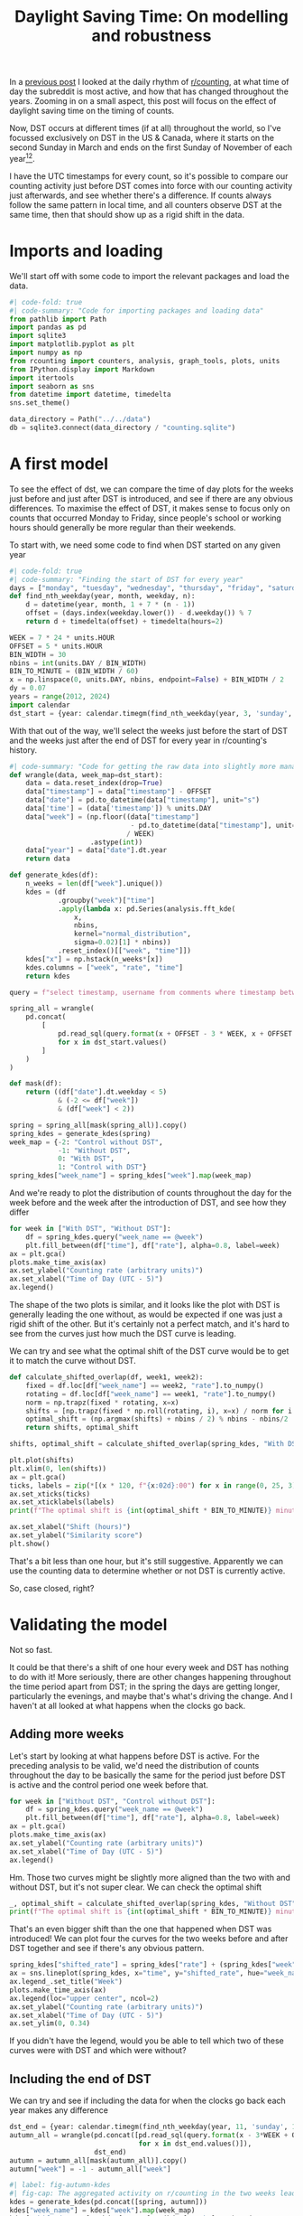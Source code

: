 #+PROPERTY: header-args:jupyter-python  :session dst :kernel reddit
#+PROPERTY: header-args    :pandoc t :tangle yes
#+TITLE: Daylight Saving Time: On modelling and robustness

In a [[https://cutonbuminband.github.io/counting-analysis/time.html][previous post]] I looked at the daily rhythm of [[http://www.reddit.com/r/counting][r/counting]], at what time of day the subreddit is most active, and how that has changed throughout the years. Zooming in on a small aspect, this post will focus on the effect of daylight saving time on the timing of counts.

Now, DST occurs at different times (if at all) throughout the world, so I've focussed exclusively on DST in the US & Canada, where it starts on the second Sunday in March and ends on the first Sunday of November of each year[fn:1][fn:2].

I have the UTC timestamps for every count, so it's possible to compare our counting activity just before DST comes into force with our counting activity just afterwards, and see whether there's a difference. If counts always follow the same pattern in local time, and all counters observe DST at the same time, then that should show up as a rigid shift in the data. 

* Imports and loading
We'll start off with some code to import the relevant packages and load the data.

#+begin_src jupyter-python
  #| code-fold: true
  #| code-summary: "Code for importing packages and loading data"
  from pathlib import Path
  import pandas as pd
  import sqlite3
  import matplotlib.pyplot as plt
  import numpy as np
  from rcounting import counters, analysis, graph_tools, plots, units
  from IPython.display import Markdown
  import itertools
  import seaborn as sns
  from datetime import datetime, timedelta
  sns.set_theme()

  data_directory = Path("../../data")
  db = sqlite3.connect(data_directory / "counting.sqlite")
#+end_src

* A first model

To see the effect of dst, we can compare the time of day plots for the weeks just before and just after DST is introduced, and see if there are any obvious differences. To maximise the effect of DST, it makes sense to focus only on counts that occurred Monday to Friday, since people's school or working hours should generally be more regular than their weekends.


To start with, we need some code to find when DST started on any given year
#+begin_src jupyter-python
  #| code-fold: true
  #| code-summary: "Finding the start of DST for every year"
  days = ["monday", "tuesday", "wednesday", "thursday", "friday", "saturday", "sunday"]
  def find_nth_weekday(year, month, weekday, n):
      d = datetime(year, month, 1 + 7 * (n - 1))
      offset = (days.index(weekday.lower()) - d.weekday()) % 7
      return d + timedelta(offset) + timedelta(hours=2)

  WEEK = 7 * 24 * units.HOUR
  OFFSET = 5 * units.HOUR
  BIN_WIDTH = 30
  nbins = int(units.DAY / BIN_WIDTH)
  BIN_TO_MINUTE = (BIN_WIDTH / 60)
  x = np.linspace(0, units.DAY, nbins, endpoint=False) + BIN_WIDTH / 2
  dy = 0.07
  years = range(2012, 2024)
  import calendar
  dst_start = {year: calendar.timegm(find_nth_weekday(year, 3, 'sunday', 2).timetuple()) for year in years}
#+end_src

With that out of the way, we'll select the weeks just before the start of DST and the weeks just after the end of DST for every year in r/counting's history.

#+begin_src jupyter-python
  #| code-summary: "Code for getting the raw data into slightly more manageable shape."
  def wrangle(data, week_map=dst_start):
      data = data.reset_index(drop=True)
      data["timestamp"] = data["timestamp"] - OFFSET
      data["date"] = pd.to_datetime(data["timestamp"], unit="s")
      data['time'] = (data['timestamp']) % units.DAY
      data["week"] = (np.floor((data["timestamp"]
                                - pd.to_datetime(data["timestamp"], unit="s").dt.year.map(week_map))
                               / WEEK)
                      .astype(int))
      data["year"] = data["date"].dt.year
      return data

  def generate_kdes(df):
      n_weeks = len(df["week"].unique())
      kdes = (df
              .groupby("week")["time"]
              .apply(lambda x: pd.Series(analysis.fft_kde(
                  x,
                  nbins,
                  kernel="normal_distribution",
                  sigma=0.02)[1] * nbins))
              .reset_index()[["week", "time"]])
      kdes["x"] = np.hstack(n_weeks*[x])
      kdes.columns = ["week", "rate", "time"]
      return kdes

#+end_src

#+begin_src jupyter-python
  query = f"select timestamp, username from comments where timestamp between {{}} and {{}} order by timestamp"

  spring_all = wrangle(
      pd.concat(
          [
              pd.read_sql(query.format(x + OFFSET - 3 * WEEK, x + OFFSET + 3 * WEEK), db)
              for x in dst_start.values()
          ]
      )
  )

  def mask(df):
      return ((df["date"].dt.weekday < 5)
              & (-2 <= df["week"])
              & (df["week"] < 2))

  spring = spring_all[mask(spring_all)].copy()
  spring_kdes = generate_kdes(spring)
  week_map = {-2: "Control without DST",
              -1: "Without DST",
              0: "With DST",
              1: "Control with DST"}
  spring_kdes["week_name"] = spring_kdes["week"].map(week_map)

#+end_src

And we're ready to plot the distribution of counts throughout the day for the week before and the week after the introduction of DST, and see how they differ
#+begin_src jupyter-python
  for week in ["With DST", "Without DST"]:
      df = spring_kdes.query("week_name == @week")
      plt.fill_between(df["time"], df["rate"], alpha=0.8, label=week)
  ax = plt.gca()
  plots.make_time_axis(ax)
  ax.set_ylabel("Counting rate (arbitrary units)")
  ax.set_xlabel("Time of Day (UTC - 5)")
  ax.legend()
#+end_src


The shape of the two plots is similar, and it looks like the plot with DST is generally leading the one without, as would be expected if one was just a rigid shift of the other. But it's certainly not a perfect match, and it's hard to see from the curves just how much the DST curve is leading.

We can try and see what the optimal shift of the DST curve would be to get it to match the curve without DST.
#+begin_src jupyter-python
  def calculate_shifted_overlap(df, week1, week2):
      fixed = df.loc[df["week_name"] == week2, "rate"].to_numpy()
      rotating = df.loc[df["week_name"] == week1, "rate"].to_numpy()
      norm = np.trapz(fixed * rotating, x=x)
      shifts = [np.trapz(fixed * np.roll(rotating, i), x=x) / norm for i in range(len(fixed))]
      optimal_shift = (np.argmax(shifts) + nbins / 2) % nbins - nbins/2
      return shifts, optimal_shift

  shifts, optimal_shift = calculate_shifted_overlap(spring_kdes, "With DST","Without DST")

  plt.plot(shifts)
  plt.xlim(0, len(shifts))
  ax = plt.gca()
  ticks, labels = zip(*[(x * 120, f"{x:02d}:00") for x in range(0, 25, 3)])
  ax.set_xticks(ticks)
  ax.set_xticklabels(labels)
  print(f"The optimal shift is {int(optimal_shift * BIN_TO_MINUTE)} minutes.")

  ax.set_xlabel("Shift (hours)")
  ax.set_ylabel("Similarity score")
  plt.show()
#+end_src

That's a bit less than one hour, but it's still suggestive. Apparently we can use the counting data to determine whether or not DST is currently active.

So, case closed, right?
* Validating the model
Not so fast.

It could be that there's a shift of one hour every week and DST has nothing to do with it! More seriously, there are other changes happening throughout the time period apart from DST; in the spring the days are getting longer, particularly the evenings, and maybe that's what's driving the change. And I haven't at all looked at what happens when the clocks go back.

** Adding more weeks
Let's start by looking at what happens before DST is active. For the preceding analysis to be valid, we'd need the distribution of counts throughout the day to be basically the same for the period just before DST is active and the control period one week before that.
#+begin_src jupyter-python
  for week in ["Without DST", "Control without DST"]:
      df = spring_kdes.query("week_name == @week")
      plt.fill_between(df["time"], df["rate"], alpha=0.8, label=week)
  ax = plt.gca()
  plots.make_time_axis(ax)
  ax.set_ylabel("Counting rate (arbitrary units)")
  ax.set_xlabel("Time of Day (UTC - 5)")
  ax.legend()
#+end_src

Hm. Those two curves might be slightly more aligned than the two with and without DST, but it's not super clear. We can check the optimal shift

#+begin_src jupyter-python
  _, optimal_shift = calculate_shifted_overlap(spring_kdes, "Without DST", "Control without DST")
  print(f"The optimal shift is {int(optimal_shift * BIN_TO_MINUTE)} minutes.")
#+end_src

That's an even bigger shift than the one that happened when DST was introduced! We can plot four the curves for the two weeks before and after DST together and see if there's any obvious pattern.
#+begin_src jupyter-python
  spring_kdes["shifted_rate"] = spring_kdes["rate"] + (spring_kdes["week"] + 2) * dy
  ax = sns.lineplot(spring_kdes, x="time", y="shifted_rate", hue="week_name")
  ax.legend_.set_title("Week")
  plots.make_time_axis(ax)
  ax.legend(loc="upper center", ncol=2)
  ax.set_ylabel("Counting rate (arbitrary units)")
  ax.set_xlabel("Time of Day (UTC - 5)")
  ax.set_ylim(0, 0.34)
#+end_src

If you didn't have the legend, would you be able to tell which two of these curves were with DST and which were without?

** Including the end of DST
We can try and see if including the data for when the clocks go back each year makes any difference
#+begin_src jupyter-python
  dst_end = {year: calendar.timegm(find_nth_weekday(year, 11, 'sunday', 1).timetuple()) for year in years}
  autumn_all = wrangle(pd.concat([pd.read_sql(query.format(x - 3*WEEK + OFFSET, x + 3*WEEK + OFFSET), db)
                                  for x in dst_end.values()]),
                       dst_end)
  autumn = autumn_all[mask(autumn_all)].copy()
  autumn["week"] = -1 - autumn_all["week"]

#+end_src

#+begin_src jupyter-python
  #| label: fig-autumn-kdes
  #| fig-cap: The aggregated activity on r/counting in the two weeks leading up to the end of DST, and the two weeks after it.
  kdes = generate_kdes(pd.concat([spring, autumn]))
  kdes["week_name"] = kdes["week"].map(week_map)
  kdes["shifted_rate"] = kdes["rate"] + (kdes["week"] + 2) * dy
  ax = sns.lineplot(kdes, x="time", y="shifted_rate", hue="week_name")
  ax.legend_.set_title("Week")
  plots.make_time_axis(ax)
  ax.legend(loc="upper center", ncol=2)
  ax.set_ylabel("Counting rate (arbitrary units)")
  ax.set_xlabel("Time of Day (UTC - 5)")
  ax.set_ylim(0, 0.34)
  _, optimal_shift = calculate_shifted_overlap(kdes, "With DST", "Without DST")
  print(f"The optimal shift is {int(optimal_shift * BIN_TO_MINUTE)} minutes.")

#+end_src

As before -- would you be able to tell which of these graphs were with DST and which were without if you didn't have the legend?

** Summing up

The validation of the model has revealed that the activity on r/counting varies enough on a week to week basis that our initial assumptions are incorrect, and we can't just treat the activity as a constant background with a DST signal on top. If we want to see the effect of DST, we're going to have to come up with something more clever.

* More Advanced Models

The analysis of the previous section attempted to describe the activity on r/counting for all years /relative to the DST onset/, and then examined if there was any obvious change as we moved from winter time to summer time (and back again). 

#+begin_src jupyter-python
  spring_all["date"] = pd.to_datetime(spring_all["timestamp"], unit="s")
  x = spring_all.groupby(spring_all["date"].dt.year).apply(lambda x: x.resample("300s", on="date").count())["timestamp"].to_frame()
  x.columns = ["count"]
  x["count"].div(x.groupby(pd.Grouper(level=1, freq='D'))["count"].transform("sum"))
#+end_src


- look at how much each day resembles the previous one and the previous week; plot across DST boundary and see if a change is visible
- Find the most regular counter by the above metric and see if their stats show anything interesting
- Disaggregate the years; apparently we don't have long-term correlations in how we count, so maybe the signal is getting lost there.





* Conclusion

I've tried doing a bunch more stuff to get the dst signal more clearly, like only taking counts from counters I know to be based in the US or Canada, but nothing has worked particularly well. This is all getting rather far away from my field, so I think I'll leave it here. I'm sure that cleverer people than me have come up with a way of getting more signal out of this noise, but it's not something I know about.

If you want to find out whether or not the US currently has DST, then looking at the comments on r/counting is a potentially viable method for doing so. Just googling it would probably be a better approach, though.

Hope you found this interesting!


[fn:1]Apart from Hawaii and Arizona, which are weird
[fn:2]That hasn't always been the DST rule, but it's been the case for as long as r/c has existed
